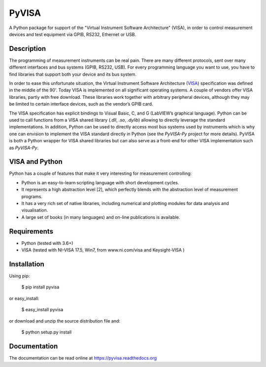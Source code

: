 PyVISA
======


.. image:: https://github.com/pyvisa/pyvisa/workflows/Continuous%20Integration/badge.svg
    :target: https://github.com/pyvisa/pyvisa/actions
    :alt: Continuous integration
.. image:: https://github.com/pyvisa/pyvisa/workflows/Documentation%20building/badge.svg
    :target: https://github.com/pyvisa/pyvisa/actions
    :alt: Documentation building
.. image:: https://dev.azure.com/pyvisa/pyvisa/_apis/build/status/pyvisa.keysight-assisted?branchName=master
    :target: https://github.com/pyvisa/pyvisa/actions
    :alt: Keysight assisted testing
.. image:: https://codecov.io/gh/pyvisa/pyvisa/branch/master/graph/badge.svg
    :target: https://codecov.io/gh/pyvisa/pyvisa
    :alt: Code Coverage
.. image:: https://readthedocs.org/projects/pyvisa/badge/?version=latest
    :target: https://pyvisa.readthedocs.io/en/latest/?badge=latest
    :alt: Documentation Status
.. image:: https://img.shields.io/pypi/l/PyVISA
    :target: https://pypi.python.org/pypi/pyvisa
    :alt: PyPI - License
.. image:: https://img.shields.io/pypi/v/PyVISA
    :target: https://pypi.python.org/pypi/pyvisa
    :alt: PyPI

A Python package for support of the "Virtual Instrument Software
Architecture" (VISA), in order to control measurement devices and
test equipment via GPIB, RS232, Ethernet or USB.

Description
-----------

The programming of measurement instruments can be real pain. There are many
different protocols, sent over many different interfaces and bus systems
(GPIB, RS232, USB). For every programming language you want to use, you have to
find libraries that support both your device and its bus system.

In order to ease this unfortunate situation, the Virtual Instrument Software
Architecture (VISA_) specification was defined in the middle of the 90'. Today
VISA is implemented on all significant operating systems. A couple of vendors
offer VISA libraries, partly with free download. These libraries work together
with arbitrary peripheral devices, although they may be limited to certain
interface devices, such as the vendor’s GPIB card.

The VISA specification has explicit bindings to Visual Basic, C, and G
(LabVIEW’s graphical language). Python can be used to call functions from a
VISA shared library (`.dll`, `.so`, `.dylib`) allowing to directly leverage the
standard implementations. In addition, Python can be used to directly access
most bus systems used by instruments which is why one can envision to implement
the VISA standard directly in Python (see the `PyVISA-Py` project for more
details). PyVISA is both a Python wrapper for VISA shared libraries but
can also serve as a front-end for other VISA implementation such as
`PyVISA-Py`.


.. _VISA: http://www.ivifoundation.org/specifications/default.aspx
.. _`PyVISA-Py`: http://pyvisa-py.readthedocs.io/en/latest/


VISA and Python
---------------

Python has a couple of features that make it very interesting for measurement
controlling:

- Python is an easy-to-learn scripting language with short development cycles.
- It represents a high abstraction level [2], which perfectly blends with the
  abstraction level of measurement programs.
- It has a very rich set of native libraries, including numerical and plotting
  modules for data analysis and visualisation.
- A large set of books (in many languages) and on-line publications is
  available.


Requirements
------------

- Python (tested with 3.6+)
- VISA (tested with NI-VISA 17.5, Win7, from www.ni.com/visa and Keysight-VISA )

Installation
--------------

Using pip:

    $ pip install pyvisa

or easy_install:

    $ easy_install pyvisa

or download and unzip the source distribution file and:

    $ python setup.py install


Documentation
--------------

The documentation can be read online at https://pyvisa.readthedocs.org
